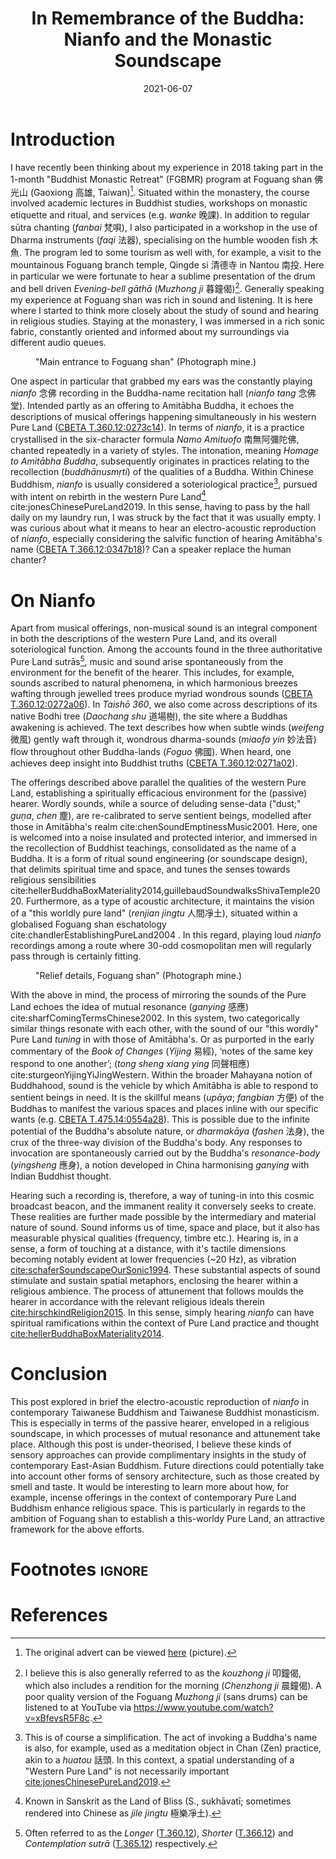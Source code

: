 #+title: In Remembrance of the Buddha: Nianfo and the Monastic Soundscape
#+filetags: monasticism buddhism taiwan
#+description: Musings on monastic soundscapes.
#+date: 2021-06-07

* Introduction
I have recently been thinking about my experience in 2018 taking part in the 1-month "Buddhist Monastic Retreat" (FGBMR) program at Foguang shan 佛光山 (Gaoxiong 高雄, Taiwan)[fn:1]. Situated within the monastery, the course involved academic lectures in Buddhist studies, workshops on monastic etiquette and ritual, and services (e.g. /wanke/ 晚課). In addition to regular sūtra chanting (/fanbai/ 梵唄), I also participated in a workshop in the use of Dharma instruments (/faqi/ 法器), specialising on the humble wooden fish 木魚. The program led to some tourism as well with, for example, a visit to the mountainous Foguang branch temple, Qingde si 清德寺 in Nantou 南投. Here in particular we were fortunate to hear a sublime presentation of the drum and bell driven /Evening-bell gāthā/ (/Muzhong ji/ 暮鐘偈)[fn:2]. Generally speaking my experience at Foguang shan was rich in sound and listening. It is here where I started to think more closely about the study of sound and hearing in religious studies. Staying at the monastery, I was immersed in a rich sonic fabric, constantly oriented and informed about my surroundings via different audio queues.

#+CAPTION: "Main entrance to Foguang shan" (Photograph mine.)
[[./static/entrance-fgs.jpg]]

One aspect in particular that grabbed my ears was the constantly playing /nianfo/ 念佛 recording in the Buddha-name recitation hall (/nianfo tang/ 念佛堂). Intended partly as an offering to Amitābha Buddha, it echoes the descriptions of musical offerings happening simultaneously in his western Pure Land ([[http://tripitaka.cbeta.org/T12n0360_002#0273c15][CBETA T.360.12:0273c14]]). In terms of /nianfo/, it is a practice crystallised in the six-character formula /Namo Amituofo/ 南無阿彌陀佛, chanted repeatedly in a variety of styles. The intonation, meaning /Homage to Amitābha Buddha/, subsequently originates in practices relating to the recollection (/buddhānusmṛti/) of the qualities of a Buddha. Within Chinese Buddhism, /nianfo/ is usually considered a soteriological practice[fn:3], pursued with intent on rebirth in the western Pure Land[fn:4] cite:jonesChinesePureLand2019. In this sense, having to pass by the hall daily on my laundry run, I was struck by the fact that it was usually empty. I was curious about what it means to hear an electro-acoustic reproduction of /nianfo/, especially considering the salvific function of hearing Amitābha's name ([[http://tripitaka.cbeta.org/T12n0366_001#0347b10][CBETA T.366.12:0347b18]])? Can a speaker replace the human chanter?

* On Nianfo                                                        
Apart from musical offerings, non-musical sound is an integral component in both the descriptions of the western Pure Land, and its overall soteriological function. Among the accounts found in the three authoritative Pure Land sutrās[fn:5], music and sound arise spontaneously from the environment for the benefit of the hearer. This includes, for example, sounds ascribed to natural phenomena, in which harmonious breezes wafting through jewelled trees produce myriad wondrous sounds ([[http://tripitaka.cbeta.org/T12n0360_001#0272a07][CBETA T.360.12:0272a06]]). In /Taishō 360/, we also come across descriptions of its native Bodhi tree (/Daochang shu/ 道場樹), the site where a Buddhas awakening is achieved. The text describes how when subtle winds (/weifeng/ 微風) gently waft through it, wondrous dharma-sounds (/miaofa yin/ 妙法音) flow throughout other Buddha-lands (/Foguo/ 佛國). When heard, one achieves deep insight into Buddhist truths ([[http://tripitaka.cbeta.org/T12n0360_001#0271a03][CBETA T.360.12:0271a02]]).

The offerings described above parallel the qualities of the western Pure Land, establishing a spiritually efficacious environment for the (passive) hearer. Wordly sounds, while a source of deluding sense-data ("dust;" /guṇa/, /chen/ 塵), are re-calibrated to serve sentient beings, modelled after those in Amitābha's realm cite:chenSoundEmptinessMusic2001. Here, one is welcomed into a noise insulated and protected interior, and immersed in the recollection of Buddhist teachings, consolidated as the name of a Buddha. It is a form of ritual sound engineering (or soundscape design), that delimits spiritual time and space, and tunes the senses towards religious sensibilities cite:hellerBuddhaBoxMateriality2014,guillebaudSoundwalksShivaTemple2020. Furthermore, as a type of acoustic architecture, it maintains the vision of a "this worldly pure land" (/renjian jingtu/ 人間凈土), situated within a globalised Foguang shan eschatology cite:chandlerEstablishingPureLand2004 . In this regard, playing loud /nianfo/ recordings among a route where 30-odd cosmopolitan men will regularly pass through is certainly fitting.

#+CAPTION: "Relief details, Foguang shan" (Photograph mine.)
[[./static/relief-fgs.jpg]]

With the above in mind, the process of mirroring the sounds of the Pure Land echoes the idea of mutual resonance (/ganying/ 感應) cite:sharfComingTermsChinese2002. In this system, two categorically similar things resonate with each other, with the sound of our "this wordly" Pure Land /tuning/ in with those of Amitābha's. Or as purported in the early commentary of the /Book of Changes/ (/Yijing/ 易經), ‘notes of the same key respond to one another’; (/tong sheng xiang ying/ 同聲相應) cite:sturgeonYijingYiJingWestern. Within the broader Mahayana notion of Buddhahood, sound is the vehicle by which Amitābha is able to respond to sentient beings in need. It is the skillful means (/upāya/; /fangbian/ 方便) of the Buddhas to manifest the various spaces and places inline with our specific wants (e.g. [[http://tripitaka.cbeta.org/T14n0475_003#0554a29][CBETA T.475.14:0554a28]]). This is possible due to the infinite potential of the Buddha's absolute nature, or /dharmakāya/ (/fashen/ 法身), the crux of the three-way division of the Buddha's body. Any responses to invocation are spontaneously carried out by the Buddha's /resonance-body/ (/yingsheng/ 應身), a notion developed in China harmonising /ganying/ with Indian Buddhist thought.

Hearing such a recording is, therefore, a way of tuning-in into this cosmic broadcast beacon, and the immanent reality it conversely seeks to create. These realities are further made possible by the intermediary and material nature of sound. Sound informs us of time, space and place, but it also has measurable physical qualities (frequency, timbre etc.). Hearing is, in a sense, a form of touching at a distance, with it's tactile dimensions becoming notably evident at lower frequencies (~20 Hz), as vibration [[cite:schaferSoundscapeOurSonic1994]]. These substantial aspects of sound stimulate and sustain spatial metaphors, enclosing the hearer within a religious ambience. The process of attunement that follows moulds the hearer in accordance with the relevant religious ideals therein [[cite:hirschkindReligion2015]]. In this sense, simply hearing /nianfo/ can have spiritual ramifications within the context of Pure Land practice and thought [[cite:hellerBuddhaBoxMateriality2014]]. 

* Conclusion
This post explored in brief the electro-acoustic reproduction of /nianfo/ in contemporary Taiwanese Buddhism and Taiwanese Buddhist monasticism. This is especially in terms of the passive hearer, enveloped in a religious soundscape, in which processes of mutual resonance and attunement take place. Although this post is under-theorised, I believe these kinds of sensory approaches can provide complimentary insights in the study of contemporary East-Asian Buddhism. Future directions could potentially take into account other forms of sensory architecture, such as those created by smell and taste. It would be interesting to learn more about how, for example, incense offerings in the context of contemporary Pure Land Buddhism enhance religious space. This is particularly in regards to the ambition of Foguang shan to establish a this-worldy Pure Land, an attractive framework for the above efforts.

* Footnotes                                                          :ignore:
[fn:1] The original advert can be viewed [[./static/fgsbmr-flier.jpg][here]] (picture).

[fn:2] I believe this is also generally referred to as the /kouzhong ji/ 叩鐘偈, which also includes a rendition for the morning (/Chenzhong ji/ 晨鐘偈). A poor quality version of the Foguang /Muzhong ji/ (sans drums) can be listened to at YouTube via https://www.youtube.com/watch?v=xBfevsR5F8c.

[fn:3] This is of course a simplification. The act of invoking a Buddha's name is also, for example, used as a meditation object in Chan (Zen) practice, akin to a /huatou/ 話頭. In this context, a spatial understanding of a "Western Pure Land" is not necessarily important [[cite:jonesChinesePureLand2019]]. 

[fn:4] Known in Sanskrit as the Land of Bliss (S., sukhāvatī; sometimes rendered into Chinese as /jile jingtu/ 極樂凈土).

[fn:5] Often referred to as the /Longer/ ([[http://tripitaka.cbeta.org/T12n0360][T.360.12]]), /Shorter/ ([[http://tripitaka.cbeta.org/T12n0366][T.366.12]]) and /Contemplation sutrā/ ([[http://tripitaka.cbeta.org/T12n0365][T.365.12]]) respectively.   
* References                                                         
#+BIBLIOGRAPHY: bibliography.bib plain option:-a option:-noabstract option:-heveaurl limit:t
